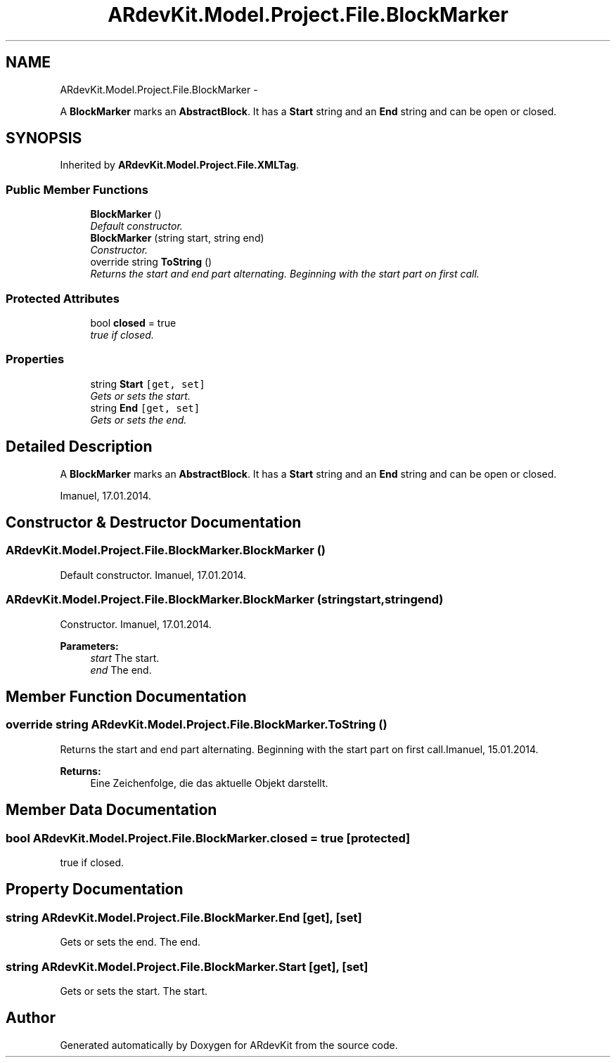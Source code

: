.TH "ARdevKit.Model.Project.File.BlockMarker" 3 "Sat Mar 1 2014" "Version 0.2" "ARdevKit" \" -*- nroff -*-
.ad l
.nh
.SH NAME
ARdevKit.Model.Project.File.BlockMarker \- 
.PP
A \fBBlockMarker\fP marks an \fBAbstractBlock\fP\&. It has a \fBStart\fP string and an \fBEnd\fP string and can be open or closed\&.  

.SH SYNOPSIS
.br
.PP
.PP
Inherited by \fBARdevKit\&.Model\&.Project\&.File\&.XMLTag\fP\&.
.SS "Public Member Functions"

.in +1c
.ti -1c
.RI "\fBBlockMarker\fP ()"
.br
.RI "\fIDefault constructor\&. \fP"
.ti -1c
.RI "\fBBlockMarker\fP (string start, string end)"
.br
.RI "\fIConstructor\&. \fP"
.ti -1c
.RI "override string \fBToString\fP ()"
.br
.RI "\fIReturns the start and end part alternating\&. Beginning with the start part on first call\&.\fP"
.in -1c
.SS "Protected Attributes"

.in +1c
.ti -1c
.RI "bool \fBclosed\fP = true"
.br
.RI "\fItrue if closed\&. \fP"
.in -1c
.SS "Properties"

.in +1c
.ti -1c
.RI "string \fBStart\fP\fC [get, set]\fP"
.br
.RI "\fIGets or sets the start\&. \fP"
.ti -1c
.RI "string \fBEnd\fP\fC [get, set]\fP"
.br
.RI "\fIGets or sets the end\&. \fP"
.in -1c
.SH "Detailed Description"
.PP 
A \fBBlockMarker\fP marks an \fBAbstractBlock\fP\&. It has a \fBStart\fP string and an \fBEnd\fP string and can be open or closed\&. 

Imanuel, 17\&.01\&.2014\&. 
.SH "Constructor & Destructor Documentation"
.PP 
.SS "ARdevKit\&.Model\&.Project\&.File\&.BlockMarker\&.BlockMarker ()"

.PP
Default constructor\&. Imanuel, 17\&.01\&.2014\&. 
.SS "ARdevKit\&.Model\&.Project\&.File\&.BlockMarker\&.BlockMarker (stringstart, stringend)"

.PP
Constructor\&. Imanuel, 17\&.01\&.2014\&. 
.PP
\fBParameters:\fP
.RS 4
\fIstart\fP The start\&. 
.br
\fIend\fP The end\&. 
.RE
.PP

.SH "Member Function Documentation"
.PP 
.SS "override string ARdevKit\&.Model\&.Project\&.File\&.BlockMarker\&.ToString ()"

.PP
Returns the start and end part alternating\&. Beginning with the start part on first call\&.Imanuel, 15\&.01\&.2014\&. 
.PP
\fBReturns:\fP
.RS 4
Eine Zeichenfolge, die das aktuelle Objekt darstellt\&. 
.RE
.PP

.SH "Member Data Documentation"
.PP 
.SS "bool ARdevKit\&.Model\&.Project\&.File\&.BlockMarker\&.closed = true\fC [protected]\fP"

.PP
true if closed\&. 
.SH "Property Documentation"
.PP 
.SS "string ARdevKit\&.Model\&.Project\&.File\&.BlockMarker\&.End\fC [get]\fP, \fC [set]\fP"

.PP
Gets or sets the end\&. The end\&. 
.SS "string ARdevKit\&.Model\&.Project\&.File\&.BlockMarker\&.Start\fC [get]\fP, \fC [set]\fP"

.PP
Gets or sets the start\&. The start\&. 

.SH "Author"
.PP 
Generated automatically by Doxygen for ARdevKit from the source code\&.
